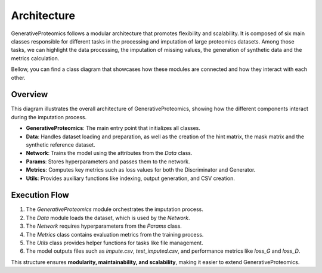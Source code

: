 .. _architecture:

Architecture
===============

GenerativeProteomics follows a modular architecture that promotes flexibility and scalability.
It is composed of six main classes responsible for different tasks in the processing and imputation of large proteomics datasets.
Among those tasks, we can highlight the data processing, the imputation of missing values, the generation of synthetic data and the metrics calculation.

Bellow, you can find a class diagram that showcases how these modules are connected and how they interact with each other.

.. image:: _static/class_diagram_no_label.drawio.png
    :alt: class_diagram_abstract
    :width: 500px
    :align: center

Overview
--------

This diagram illustrates the overall architecture of GenerativeProteomics, showing how the different components interact during the imputation process.

- **GenerativeProteomics**: The main entry point that initializes all classes.
- **Data**: Handles dataset loading and preparation, as well as the creation of the hint matrix, the mask matrix and the synthetic reference dataset.
- **Network**: Trains the model using the attributes from the `Data` class.
- **Params**: Stores hyperparameters and passes them to the network.
- **Metrics**: Computes key metrics such as loss values for both the Discriminator and Generator.
- **Utils**: Provides auxiliary functions like indexing, output generation, and CSV creation.

Execution Flow   
--------------

1. The `GenerativeProteomics` module orchestrates the imputation process.
2. The `Data` module loads the dataset, which is used by the `Network`.
3. The `Network` requires hyperparameters from the `Params` class.
4. The `Metrics` class contains evaluation metrics from the training process.
5. The `Utils` class provides helper functions for tasks like file management.
6. The model outputs files such as `impute.csv`, `test_imputed.csv`, and performance metrics like `loss_G` and `loss_D`.

This structure ensures **modularity, maintainability, and scalability**, making it easier to extend GenerativeProteomics.
